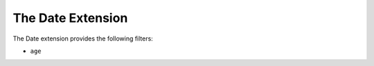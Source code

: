 The Date Extension
===================

The Date extension provides the following filters:

* ``age``
